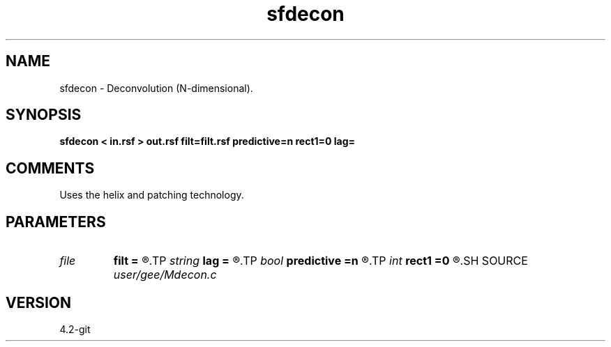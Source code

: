 .TH sfdecon 1  "APRIL 2023" Madagascar "Madagascar Manuals"
.SH NAME
sfdecon \- Deconvolution (N-dimensional).
.SH SYNOPSIS
.B sfdecon < in.rsf > out.rsf filt=filt.rsf predictive=n rect1=0 lag=
.SH COMMENTS

Uses the helix and patching technology.

.SH PARAMETERS
.PD 0
.TP
.I file   
.B filt
.B =
.R  	auxiliary input file name
.TP
.I string 
.B lag
.B =
.R  
.TP
.I bool   
.B predictive
.B =n
.R  [y/n]	if y, do predictive deconvolution
.TP
.I int    
.B rect1
.B =0
.R  	smoothing in the first axis
.SH SOURCE
.I user/gee/Mdecon.c
.SH VERSION
4.2-git
